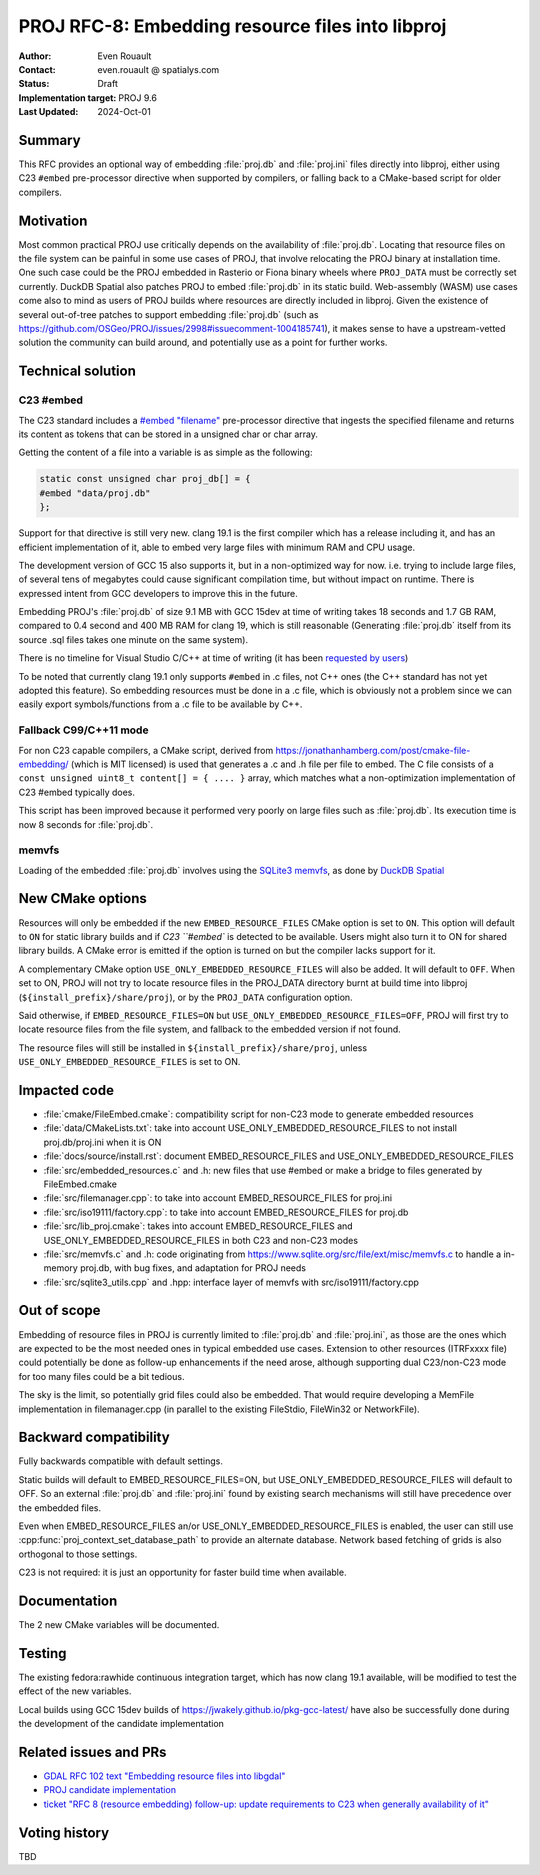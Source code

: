 .. _rfc-8:

===================================================================
PROJ RFC-8: Embedding resource files into libproj
===================================================================

:Author: Even Rouault
:Contact: even.rouault @ spatialys.com
:Status: Draft
:Implementation target: PROJ 9.6
:Last Updated: 2024-Oct-01

Summary
-------

This RFC provides an optional way of embedding :file:`proj.db` and
:file:`proj.ini` files directly into libproj, either using C23 ``#embed``
pre-processor directive when supported by compilers, or falling back to
a CMake-based script for older compilers.

Motivation
----------

Most common practical PROJ use critically depends on the availability of
:file:`proj.db`. Locating that resource files on the file system
can be painful in some use cases of PROJ, that involve relocating the PROJ
binary at installation time. One such case could be the PROJ embedded in Rasterio
or Fiona binary wheels where ``PROJ_DATA`` must be correctly set currently.
DuckDB Spatial also patches PROJ to embed :file:`proj.db` in its static build.
Web-assembly (WASM) use cases come also to mind as users of PROJ builds where
resources are directly included in libproj.
Given the existence of several out-of-tree patches to support embedding :file:`proj.db`
(such as https://github.com/OSGeo/PROJ/issues/2998#issuecomment-1004185741),
it makes sense to have a upstream-vetted solution the community can build around,
and potentially use as a point for further works.

Technical solution
------------------

C23 #embed
++++++++++

The C23 standard includes a `#embed "filename" <https://en.cppreference.com/w/c/preprocessor/embed>`__
pre-processor directive that ingests the specified filename and returns its
content as tokens that can be stored in a unsigned char or char array.

Getting the content of a file into a variable is as simple as the following:

.. code-block:: c

    static const unsigned char proj_db[] = {
    #embed "data/proj.db"
    };

Support for that directive is still very new. clang 19.1 is the
first compiler which has a release including it, and has an efficient
implementation of it, able to embed very large files with minimum RAM and CPU
usage.

The development version of GCC 15 also supports it, but in a non-optimized way
for now. i.e. trying to include large files, of several tens of megabytes could
cause significant compilation time, but without impact on runtime. There is
expressed intent from GCC developers to improve this in the future.

Embedding PROJ's :file:`proj.db` of size 9.1 MB with GCC 15dev at time of writing takes
18 seconds and 1.7 GB RAM, compared to 0.4 second and 400 MB RAM for clang 19,
which is still reasonable (Generating :file:`proj.db` itself from its source .sql files
takes one minute on the same system).

There is no timeline for Visual Studio C/C++ at time of writing (it has been
`requested by users <https://developercommunity.visualstudio.com/t/Add-support-for-embed-as-voted-into-the/10451640>`__)

To be noted that currently clang 19.1 only supports ``#embed`` in .c files, not
C++ ones (the C++ standard has not yet adopted this feature). So embedding
resources must be done in a .c file, which is obviously not a problem since
we can easily export symbols/functions from a .c file to be available by C++.

Fallback C99/C++11 mode
+++++++++++++++++++++++

For non C23 capable compilers, a CMake script,
derived from https://jonathanhamberg.com/post/cmake-file-embedding/ (which is MIT licensed)
is used that generates a .c and .h file per file to embed. The C file consists of
a ``const unsigned uint8_t content[] = { .... }`` array, which matches what a
non-optimization implementation of C23 #embed typically does.

This script has been improved because it performed very poorly on large files
such as :file:`proj.db`. Its execution time is now 8 seconds for :file:`proj.db`.

memvfs
++++++

Loading of the embedded :file:`proj.db` involves using the
`SQLite3 memvfs <https://www.sqlite.org/src/doc/tip/ext/misc/memvfs.c>`__,
as done by
`DuckDB Spatial <https://github.com/duckdb/duckdb_spatial/blob/9c14a8b4a9093d981123a7d9f620a675ab29c6d5/spatial/src/spatial/proj/module.cpp#L56>`__

New CMake options
-----------------

Resources will only be embedded if the new ``EMBED_RESOURCE_FILES`` CMake option
is set to ``ON``. This option will default to ``ON`` for static library builds
and if `C23 ``#embed`` is detected to be available. Users might also turn it to ON for
shared library builds. A CMake error is emitted if the option is turned on but
the compiler lacks support for it.

A complementary CMake option ``USE_ONLY_EMBEDDED_RESOURCE_FILES`` will also
be added. It will default to ``OFF``. When set to ON, PROJ will not try to
locate resource files in the PROJ_DATA directory burnt at build time into libproj
(``${install_prefix}/share/proj``), or by the ``PROJ_DATA`` configuration option.

Said otherwise, if ``EMBED_RESOURCE_FILES=ON`` but ``USE_ONLY_EMBEDDED_RESOURCE_FILES=OFF``,
PROJ will first try to locate resource files from the file system, and
fallback to the embedded version if not found.

The resource files will still be installed in ``${install_prefix}/share/proj``,
unless ``USE_ONLY_EMBEDDED_RESOURCE_FILES`` is set to ON.

Impacted code
-------------

- :file:`cmake/FileEmbed.cmake`: compatibility script for non-C23 mode to generate embedded resources
- :file:`data/CMakeLists.txt`: take into account USE_ONLY_EMBEDDED_RESOURCE_FILES to not install proj.db/proj.ini when it is ON
- :file:`docs/source/install.rst`: document EMBED_RESOURCE_FILES and USE_ONLY_EMBEDDED_RESOURCE_FILES
- :file:`src/embedded_resources.c` and .h: new files that use #embed or make a bridge to files generated by FileEmbed.cmake
- :file:`src/filemanager.cpp`: to take into account EMBED_RESOURCE_FILES for proj.ini
- :file:`src/iso19111/factory.cpp`: to take into account EMBED_RESOURCE_FILES for proj.db
- :file:`src/lib_proj.cmake`: takes into account EMBED_RESOURCE_FILES and USE_ONLY_EMBEDDED_RESOURCE_FILES in both C23 and non-C23 modes
- :file:`src/memvfs.c` and .h: code originating from https://www.sqlite.org/src/file/ext/misc/memvfs.c to handle a in-memory proj.db, with bug fixes, and adaptation for PROJ needs
- :file:`src/sqlite3_utils.cpp` and .hpp: interface layer of memvfs with src/iso19111/factory.cpp

Out of scope
------------

Embedding of resource files in PROJ is currently limited to :file:`proj.db` and
:file:`proj.ini`, as those are the ones which are expected to be the most needed
ones in typical embedded use cases. Extension to other resources (ITRFxxxx file)
could potentially be done as follow-up enhancements if the need arose, although
supporting dual C23/non-C23 mode for too many files could be a bit tedious.

The sky is the limit, so potentially grid files could also be embedded. That
would require developing a MemFile implementation in filemanager.cpp (in parallel
to the existing FileStdio, FileWin32 or NetworkFile).

Backward compatibility
----------------------

Fully backwards compatible with default settings.

Static builds will default to EMBED_RESOURCE_FILES=ON, but USE_ONLY_EMBEDDED_RESOURCE_FILES
will default to OFF. So an external :file:`proj.db` and :file:`proj.ini` found
by existing search mechanisms will still have precedence over the embedded files.

Even when EMBED_RESOURCE_FILES an/or USE_ONLY_EMBEDDED_RESOURCE_FILES is enabled,
the user can still use :cpp:func:`proj_context_set_database_path` to provide an
alternate database. Network based fetching of grids is also orthogonal to those
settings.

C23 is not required: it is just an opportunity for faster build time when available.

Documentation
-------------

The 2 new CMake variables will be documented.

Testing
-------

The existing fedora:rawhide continuous integration target, which has now clang
19.1 available, will be modified to test the effect of the new variables.

Local builds using GCC 15dev builds of https://jwakely.github.io/pkg-gcc-latest/
have also be successfully done during the development of the candidate implementation

Related issues and PRs
----------------------

- `GDAL RFC 102 text "Embedding resource files into libgdal" <https://github.com/OSGeo/gdal/pull/10913>`__

- `PROJ candidate implementation <https://github.com/OSGeo/PROJ/pull/4265>`__

- `ticket "RFC 8 (resource embedding) follow-up: update requirements to C23 when generally availability of it" <https://github.com/OSGeo/PROJ/issues/4273>`__

Voting history
--------------

TBD


.. below is an allow-list for spelling checker.

.. spelling::

    Rasterio
    memvfs
    FileEmbed
    CMakeLists
    iso
